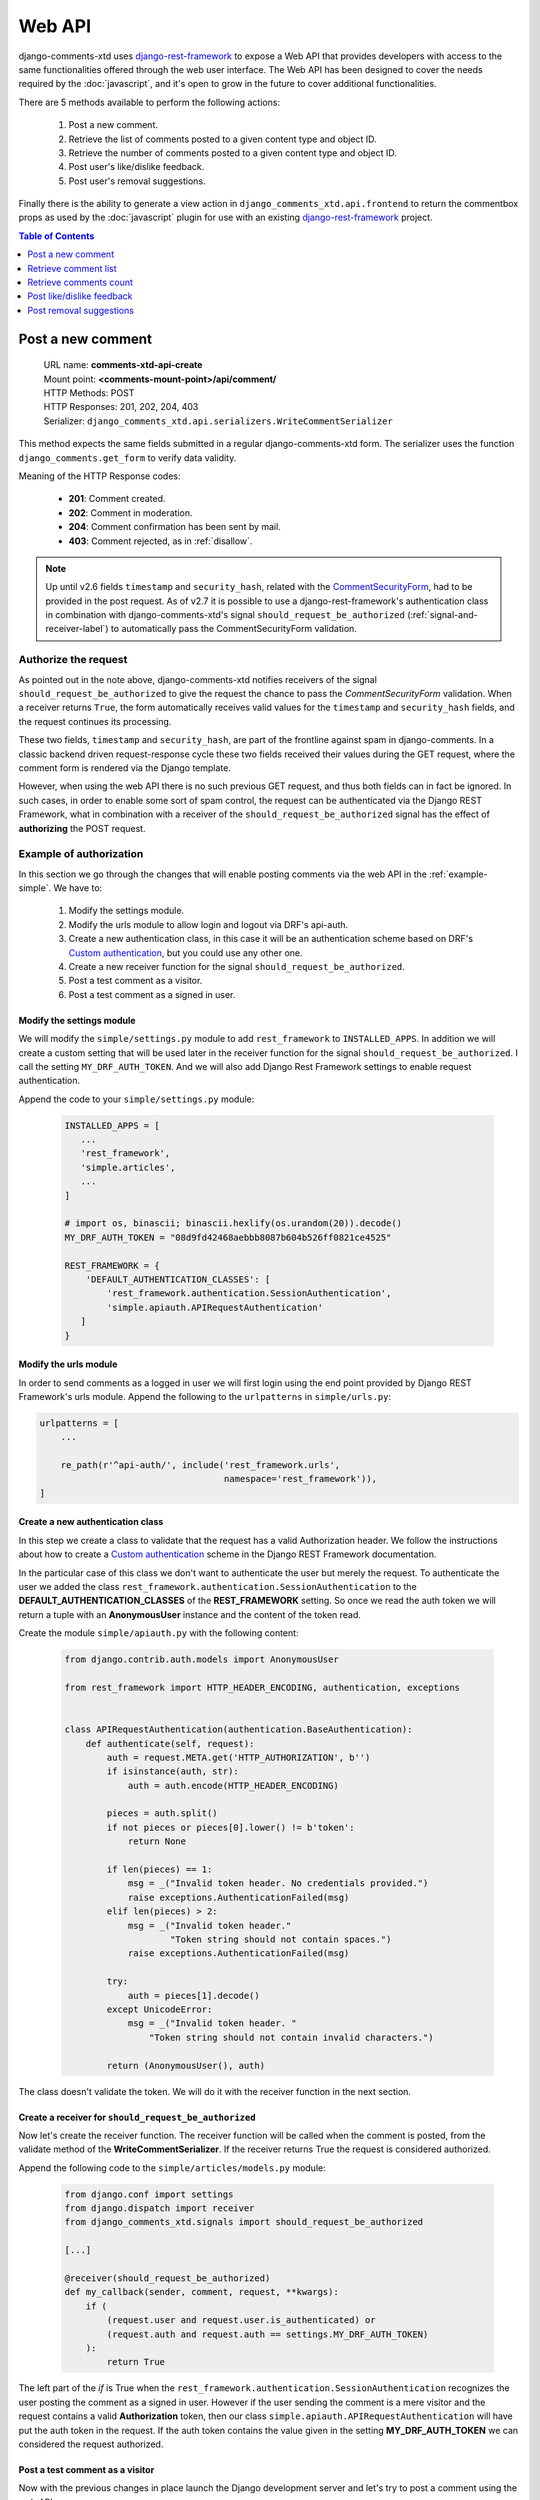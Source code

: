 .. _ref-webapi:

=======
Web API
=======

.. _django-rest-framework: http://www.django-rest-framework.org/

django-comments-xtd uses django-rest-framework_ to expose a Web API that provides developers with access to the same functionalities offered through the web user interface. The Web API has been designed to cover the needs required by the :doc:`javascript`, and it's open to grow in the future to cover additional functionalities.

There are 5 methods available to perform the following actions:

 #. Post a new comment.
 #. Retrieve the list of comments posted to a given content type and object ID.
 #. Retrieve the number of comments posted to a given content type and object ID.
 #. Post user's like/dislike feedback.
 #. Post user's removal suggestions.

Finally there is the ability to generate a view action in ``django_comments_xtd.api.frontend`` to return the commentbox props as used by the :doc:`javascript` plugin for use with an existing `django-rest-framework <http://www.django-rest-framework.org/>`_ project.

.. contents:: Table of Contents
   :depth: 1
   :local:


Post a new comment
==================

 | URL name: **comments-xtd-api-create**
 | Mount point: **<comments-mount-point>/api/comment/**
 | HTTP Methods: POST
 | HTTP Responses: 201, 202, 204, 403
 | Serializer: ``django_comments_xtd.api.serializers.WriteCommentSerializer``

This method expects the same fields submitted in a regular django-comments-xtd
form. The serializer uses the function ``django_comments.get_form`` to verify
data validity.

Meaning of the HTTP Response codes:

 * **201**: Comment created.
 * **202**: Comment in moderation.
 * **204**: Comment confirmation has been sent by mail.
 * **403**: Comment rejected, as in :ref:`disallow`.

.. note::

   Up until v2.6 fields ``timestamp`` and ``security_hash``, related with the
   `CommentSecurityForm <https://django-contrib-comments.readthedocs.io/en/latest/forms.html?highlight=commentsecurityform#django_comments.forms.CommentSecurityForm>`_, had to be provided in the post request. As of v2.7 it is possible to use
   a django-rest-framework's authentication class in combination with
   django-comments-xtd's signal ``should_request_be_authorized``
   (:ref:`signal-and-receiver-label`) to automatically pass the
   CommentSecurityForm validation.


Authorize the request
---------------------

As pointed out in the note above, django-comments-xtd notifies receivers of the signal ``should_request_be_authorized`` to give the request the chance to pass the `CommentSecurityForm` validation. When a receiver returns ``True``, the form automatically receives valid values for the ``timestamp`` and ``security_hash`` fields, and the request continues its processing.

These two fields, ``timestamp`` and ``security_hash``, are part of the frontline against spam in django-comments. In a classic backend driven request-response cycle these two fields received their values during the GET request, where the comment form is rendered via the Django template.

However, when using the web API there is no such previous GET request, and thus both fields can in fact be ignored. In such cases, in order to enable some sort of spam control, the request can be authenticated via the Django REST Framework, what in combination with a receiver of the ``should_request_be_authorized`` signal has the effect of **authorizing** the POST request.


Example of authorization
------------------------

In this section we go through the changes that will enable posting comments via the web API in the :ref:`example-simple`. We have to:

 1. Modify the settings module.
 2. Modify the urls module to allow login and logout via DRF's api-auth.
 3. Create a new authentication class, in this case it will be an authentication scheme based on DRF's `Custom authentication <https://www.django-rest-framework.org/api-guide/authentication/#custom-authentication>`_, but you could use any other one.
 4. Create a new receiver function for the signal ``should_request_be_authorized``.
 5. Post a test comment as a visitor.
 6. Post a test comment as a signed in user.

Modify the settings module
**************************

We will modify the ``simple/settings.py`` module to add ``rest_framework`` to ``INSTALLED_APPS``. In addition we will create a custom setting that will be used later in the receiver function for the signal ``should_request_be_authorized``. I call the setting ``MY_DRF_AUTH_TOKEN``. And we will also add Django Rest Framework settings to enable request authentication.

Append the code to your ``simple/settings.py`` module:

   .. code-block:: python

      INSTALLED_APPS = [
         ...
         'rest_framework',
         'simple.articles',
         ...
      ]

      # import os, binascii; binascii.hexlify(os.urandom(20)).decode()
      MY_DRF_AUTH_TOKEN = "08d9fd42468aebbb8087b604b526ff0821ce4525"

      REST_FRAMEWORK = {
          'DEFAULT_AUTHENTICATION_CLASSES': [
              'rest_framework.authentication.SessionAuthentication',
              'simple.apiauth.APIRequestAuthentication'
         ]
      }

Modify the urls module
**********************

In order to send comments as a logged in user we will first login using the end point provided by Django REST Framework's urls module. Append the following to the ``urlpatterns`` in ``simple/urls.py``:

.. code-block:: python

   urlpatterns = [
       ...

       re_path(r'^api-auth/', include('rest_framework.urls',
                                      namespace='rest_framework')),
   ]


Create a new authentication class
*********************************

In this step we create a class to validate that the request has a valid Authorization header. We follow the instructions about how to create a `Custom authentication <https://www.django-rest-framework.org/api-guide/authentication/#custom-authentication>`_ scheme in the Django REST Framework documentation.

In the particular case of this class we don't want to authenticate the user but merely the request. To authenticate the user we added the class ``rest_framework.authentication.SessionAuthentication`` to the **DEFAULT_AUTHENTICATION_CLASSES** of the **REST_FRAMEWORK** setting. So once we read the auth token we will return a tuple with an **AnonymousUser** instance and the content of the token read.

Create the module ``simple/apiauth.py`` with the following content:

   .. code-block:: python

      from django.contrib.auth.models import AnonymousUser

      from rest_framework import HTTP_HEADER_ENCODING, authentication, exceptions


      class APIRequestAuthentication(authentication.BaseAuthentication):
          def authenticate(self, request):
              auth = request.META.get('HTTP_AUTHORIZATION', b'')
              if isinstance(auth, str):
                  auth = auth.encode(HTTP_HEADER_ENCODING)

              pieces = auth.split()
              if not pieces or pieces[0].lower() != b'token':
                  return None

              if len(pieces) == 1:
                  msg = _("Invalid token header. No credentials provided.")
                  raise exceptions.AuthenticationFailed(msg)
              elif len(pieces) > 2:
                  msg = _("Invalid token header."
                          "Token string should not contain spaces.")
                  raise exceptions.AuthenticationFailed(msg)

              try:
                  auth = pieces[1].decode()
              except UnicodeError:
                  msg = _("Invalid token header. "
                      "Token string should not contain invalid characters.")

              return (AnonymousUser(), auth)

The class doesn't validate the token. We will do it with the receiver function in the next section.

Create a receiver for ``should_request_be_authorized``
******************************************************

Now let's create the receiver function. The receiver function will be called when the comment is posted, from the validate method of the **WriteCommentSerializer**. If the receiver returns True the request is considered authorized.

Append the following code to the ``simple/articles/models.py`` module:

   .. code-block:: python

      from django.conf import settings
      from django.dispatch import receiver
      from django_comments_xtd.signals import should_request_be_authorized

      [...]

      @receiver(should_request_be_authorized)
      def my_callback(sender, comment, request, **kwargs):
          if (
              (request.user and request.user.is_authenticated) or
              (request.auth and request.auth == settings.MY_DRF_AUTH_TOKEN)
          ):
              return True

The left part of the *if* is True when the ``rest_framework.authentication.SessionAuthentication`` recognizes the user posting the comment as a signed in user. However if the user sending the comment is a mere visitor and the request contains a valid **Authorization** token, then our class ``simple.apiauth.APIRequestAuthentication`` will have put the auth token in the request. If the auth token contains the value given in the setting **MY_DRF_AUTH_TOKEN** we can considered the request authorized.

Post a test comment as a visitor
********************************

Now with the previous changes in place launch the Django development server and let's try to post a comment using the web API.

These are the fields that have to be sent:

 * **content_type**: A string with the content_type ie: ``content_type="articles.article"``.
 * **object_pk**: The object ID we are posting the comment to.
 * **name**: The name of the person posting the comment.
 * **email**: The email address of the person posting the comment. It's required when the comment has to be confirmed via email.
 * **followup**: Boolean to indicate whether the user wants to receive follow-up notification via email.
 * **reply_to**: When threading is enabled, reply_to is the comment ID being responded with the comment being sent. If comments are not threaded the reply_to must be 0.
 * **comment**: The content of the comment.

I will use the excellent `HTTPie <https://httpie.org/docs>`_ command line client:

   .. code-block:: bash

    $ http POST http://localhost:8000/comments/api/comment/ \
           'Authorization:Token 08d9fd42468aebbb8087b604b526ff0821ce4525' \
           content_type="articles.article" object_pk=1 name="Joe Bloggs" \
           followup=false reply_to=0 email="joe@bloggs.com" \
           comment="This is the body, the actual comment..."

    HTTP/1.1 204 No Content
    Allow: POST, OPTIONS
    Content-Length: 2
    Content-Type: application/json
    Date: Fri, 24 Jul 2020 20:06:02 GMT
    Server: WSGIServer/0.2 CPython/3.8.0
    Vary: Accept

Check that in the terminal where you are running ``python manage.py runserver`` you have got the content of the mail message that would be sent to **joe@bloggs.com**. Copy the confirmation URL and visit it to confirm the comment.

Post a test comment as a signed in user
***************************************

To post a comment as a logged in user we first have to obtain the csrftoken:

   .. code-block:: bash

    $ http localhost:8000/api-auth/login/ --session=session1 -h

    HTTP/1.1 200 OK
    Cache-Control: max-age=0, no-cache, no-store, must-revalidate, private
    Content-Length: 4253
    Content-Type: text/html; charset=utf-8
    Date: Fri, 24 Jul 2020 21:00:35 GMT
    Expires: Fri, 24 Jul 2020 21:00:35 GMT
    Server: WSGIServer/0.2 CPython/3.8.0
    Server-Timing: SQLPanel_sql_time;dur=0;desc="SQL 0 queries"
    Set-Cookie: csrftoken=nEJczcG2M3LrcxIKiHbkxDFy2gmplPtn87pAFhp0CQz47TvZ58v8S2eCpWD9Zadm; expires=Fri, 23 Jul 2021 21:00:35 GMT; Max-Age=31449600; Path=/; SameSite=Lax
    Vary: Cookie

Copy the value of csrftoken and attach it to the login HTTP request:

   .. code-block:: bash

    $ http -f POST localhost:8000/api-auth/login/ username=admin password=admin \
              X-CSRFToken:nEJczcG2M3LrcxIKiHbkxDFy2gmplPtn87pAFhp0CQz47TvZ58v8S2eCpWD9Zadm \
              --session=session1

    HTTP/1.1 302 Found
    Cache-Control: max-age=0, no-cache, no-store, must-revalidate, private
    Content-Length: 0
    Content-Type: text/html; charset=utf-8
    Date: Fri, 24 Jul 2020 21:06:11 GMT
    Expires: Fri, 24 Jul 2020 21:06:11 GMT
    Location: /accounts/profile/
    Server: WSGIServer/0.2 CPython/3.8.0
    Set-Cookie: csrftoken=z3FtVTPWudwYrWrqSQLOb2HZ0JNAmoA3P8M4RSDhTtJr7LrSVVAbfDp847Xetuwm; expires=Fri, 23 Jul 2021 21:06:11 GMT; Max-Age=31449600; Path=/; SameSite=Lax
    Set-Cookie: sessionid=iyq0q9kqxhjwsgnq95taqbdw2p35v4jb; expires=Fri, 07 Aug 2020 21:06:11 GMT; HttpOnly; Max-Age=1209600; Path=/; SameSite=Lax
    Vary: Cookie


Finally send the comment with the new csrftoken:

   .. code-block:: bash

    $ http POST http://localhost:8000/comments/api/comment/ \
                content_type="articles.article" object_pk=1 followup=false \
                reply_to=0 comment="This is the body, the actual comment..." \
                name="Administrator" email="admin@example.com" \
                X-CSRFToken:z3FtVTPWudwYrWrqSQLOb2HZ0JNAmoA3P8M4RSDhTtJr7LrSVVAbfDp847Xetuwm \
                --session=session1

    HTTP/1.1 201 Created
    Allow: POST, OPTIONS
    Content-Length: 282
    Content-Type: application/json
    Date: Fri, 24 Jul 2020 21:06:58 GMT
    Server: WSGIServer/0.2 CPython/3.8.0
    Vary: Accept, Cookie

    {
        "comment": "This is the body, the actual comment...",
        "content_type": "articles.article",
        "email": "admin@example.com",
        "followup": false,
        "honeypot": "",
        "name": "Administrator",
        "object_pk": "1",
        "reply_to": 0,
        "security_hash": "9da968a7ff000f2bd4aa1a669bb70d18934be574",
        "timestamp": "1595624818"
    }

The comment must be already listed in the page, sent as the user ``admin``.


Retrieve comment list
=====================

 | URL name: **comments-xtd-api-list**
 | Mount point: **<comments-mount-point>/api/<content-type>/<object-pk>/**
 |        <content-type> is a hyphen separated lowecase pair app_label-model
 |        <object-pk> is an integer representing the object ID.
 | HTTP Methods: GET
 | HTTP Responses: 200
 | Serializer: ``django_comments_xtd.api.serializers.ReadCommentSerializer``

This method retrieves the list of comments posted to a given content type and object ID:

   .. code-block:: bash

       $ http http://localhost:8000/comments/api/blog-post/4/

       HTTP/1.0 200 OK
       Allow: GET, HEAD, OPTIONS
       Content-Length: 2707
       Content-Type: application/json
       Date: Tue, 23 May 2017 11:59:09 GMT
       Server: WSGIServer/0.2 CPython/3.6.0
       Vary: Accept, Cookie
       X-Frame-Options: SAMEORIGIN

       [
           {
               "allow_reply": true,
               "comment": "Integer erat leo, ...",
               "flags": [
                   {
                       "flag": "like",
                       "id": 1,
                       "user": "admin"
                   },
                   {
                       "flag": "like",
                       "id": 2,
                       "user": "fulanito"
                   },
                   {
                       "flag": "removal",
                       "id": 2,
                       "user": "fulanito"
                   }
               ],
               "id": 10,
               "is_removed": false,
               "level": 0,
               "parent_id": 10,
               "permalink": "/comments/cr/8/4/#c10",
               "submit_date": "May 18, 2017, 9:19 AM",
               "user_avatar": "http://www.gravatar.com/avatar/7dad9576 ...",
               "user_moderator": true,
               "user_name": "Joe Bloggs",
               "user_url": ""
           },
           {
               ...
           }
       ]


Retrieve comments count
=======================

 | URL name: **comments-xtd-api-count**
 | Mount point: **<comments-mount-point>/api/<content-type>/<object-pk>/count/**
 |        <content-type> is a hyphen separated lowecase pair app_label-model
 |        <object-pk> is an integer representing the object ID.
 | HTTP Methods: GET
 | HTTP Responses: 200
 | Serializer: ``django_comments_xtd.api.serializers.ReadCommentSerializer``

This method retrieves the number of comments posted to a given content type and object ID:

   .. code-block:: bash

       $ http http://localhost:8000/comments/api/blog-post/4/count/

       HTTP/1.0 200 OK
       Allow: GET, HEAD, OPTIONS
       Content-Length: 11
       Content-Type: application/json
       Date: Tue, 23 May 2017 12:06:38 GMT
       Server: WSGIServer/0.2 CPython/3.6.0
       Vary: Accept, Cookie
       X-Frame-Options: SAMEORIGIN

       {
           "count": 4
       }


Post like/dislike feedback
==========================

 | URL name: **comments-xtd-api-feedback**
 | Mount point: **<comments-mount-point>/api/feedback/**
 | HTTP Methods: POST
 | HTTP Responses: 201, 204, 403
 | Serializer: ``django_comments_xtd.api.serializers.FlagSerializer``

This method toggles flags like/dislike for a comment. Successive calls set/unset the like/dislike flag:

   .. code-block:: bash

       $ http -a admin:admin POST http://localhost:8000/comments/api/feedback/ comment=10 flag="like"

       HTTP/1.0 201 Created
       Allow: POST, OPTIONS
       Content-Length: 34
       Content-Type: application/json
       Date: Tue, 23 May 2017 12:27:00 GMT
       Server: WSGIServer/0.2 CPython/3.6.0
       Vary: Accept, Cookie
       X-Frame-Options: SAMEORIGIN

       {
           "comment": 10,
           "flag": "I liked it"
       }

Calling it again unsets the *"I liked it"* flag:

   .. code-block:: bash

       $ http -a admin:admin POST http://localhost:8000/comments/api/feedback/ comment=10 flag="like"

       HTTP/1.0 204 No Content
       Allow: POST, OPTIONS
       Content-Length: 0
       Date: Tue, 23 May 2017 12:26:56 GMT
       Server: WSGIServer/0.2 CPython/3.6.0
       Vary: Accept, Cookie
       X-Frame-Options: SAMEORIGIN

It requires the user to be logged in:

   .. code-block:: bash

       $ http POST http://localhost:8000/comments/api/feedback/ comment=10 flag="like"

       HTTP/1.0 403 Forbidden
       Allow: POST, OPTIONS
       Content-Length: 58
       Content-Type: application/json
       Date: Tue, 23 May 2017 12:27:31 GMT
       Server: WSGIServer/0.2 CPython/3.6.0
       Vary: Accept, Cookie
       X-Frame-Options: SAMEORIGIN

       {
           "detail": "Authentication credentials were not provided."
       }


Post removal suggestions
========================

 | URL name: **comments-xtd-api-flag**
 | Mount point: **<comments-mount-point>/api/flag/**
 | HTTP Methods: POST
 | HTTP Responses: 201, 403
 | Serializer: ``django_comments_xtd.api.serializers.FlagSerializer``

This method sets the *removal suggestion* flag on a comment. Once created for a given user successive calls return 201 but the flag object is not created again.

   .. code-block:: bash

       $ http POST http://localhost:8000/comments/api/flag/ comment=10 flag="report"

       HTTP/1.0 201 Created
       Allow: POST, OPTIONS
       Content-Length: 42
       Content-Type: application/json
       Date: Tue, 23 May 2017 12:35:02 GMT
       Server: WSGIServer/0.2 CPython/3.6.0
       Vary: Accept, Cookie
       X-Frame-Options: SAMEORIGIN

       {
           "comment": 10,
           "flag": "removal suggestion"
       }

As the previous method, it requires the user to be logged in.
